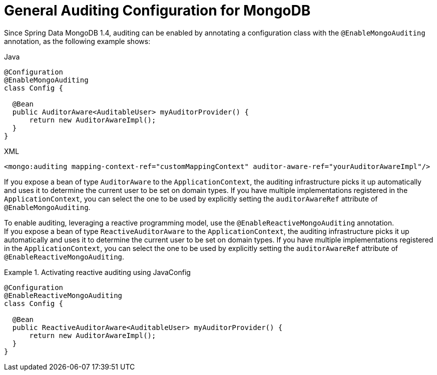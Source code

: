 [[mongo.auditing]]
= General Auditing Configuration for MongoDB

Since Spring Data MongoDB 1.4, auditing can be enabled by annotating a configuration class with the `@EnableMongoAuditing` annotation, as the following example shows:

====
.Java
[source,java,role="primary"]
----
@Configuration
@EnableMongoAuditing
class Config {

  @Bean
  public AuditorAware<AuditableUser> myAuditorProvider() {
      return new AuditorAwareImpl();
  }
}
----

.XML
[source,xml,role="secondary"]
----
<mongo:auditing mapping-context-ref="customMappingContext" auditor-aware-ref="yourAuditorAwareImpl"/>
----
====

If you expose a bean of type `AuditorAware` to the `ApplicationContext`, the auditing infrastructure picks it up automatically and uses it to determine the current user to be set on domain types. If you have multiple implementations registered in the `ApplicationContext`, you can select the one to be used by explicitly setting the `auditorAwareRef` attribute of `@EnableMongoAuditing`.

To enable auditing, leveraging a reactive programming model, use the `@EnableReactiveMongoAuditing` annotation. +
If you expose a bean of type `ReactiveAuditorAware` to the `ApplicationContext`, the auditing infrastructure picks it up automatically and uses it to determine the current user to be set on domain types. If you have multiple implementations registered in the `ApplicationContext`, you can select the one to be used by explicitly setting the `auditorAwareRef` attribute of `@EnableReactiveMongoAuditing`.

.Activating reactive auditing using JavaConfig
====
[source,java]
----
@Configuration
@EnableReactiveMongoAuditing
class Config {

  @Bean
  public ReactiveAuditorAware<AuditableUser> myAuditorProvider() {
      return new AuditorAwareImpl();
  }
}
----
====


